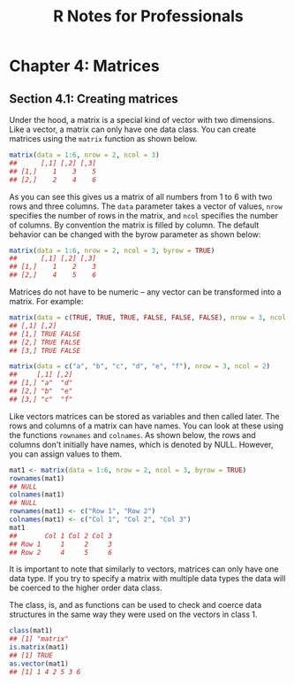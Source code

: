 #+STARTUP: showeverything
#+title: R Notes for Professionals

* Chapter 4: Matrices

** Section 4.1: Creating matrices

   Under the hood, a matrix is a special kind of vector with two dimensions.
   Like a vector, a matrix can only have one data class. You can create matrices
   using the ~matrix~ function as shown below.

#+begin_src R
  matrix(data = 1:6, nrow = 2, ncol = 3)
  ##      [,1] [,2] [,3]
  ## [1,]    1    3    5
  ## [2,]    2    4    6
#+end_src

   As you can see this gives us a matrix of all numbers from 1 to 6 with two
   rows and three columns. The ~data~ parameter takes a vector of values, ~nrow~
   specifies the number of rows in the matrix, and ~ncol~ specifies the number of
   columns. By convention the matrix is filled by column. The default behavior
   can be changed with the byrow parameter as shown below:

#+begin_src R
  matrix(data = 1:6, nrow = 2, ncol = 3, byrow = TRUE)
  ##      [,1] [,2] [,3]
  ## [1,]    1    2    3
  ## [2,]    4    5    6
#+end_src

   Matrices do not have to be numeric – any vector can be transformed into a
   matrix. For example:

#+begin_src R
  matrix(data = c(TRUE, TRUE, TRUE, FALSE, FALSE, FALSE), nrow = 3, ncol = 2)
  ## [,1] [,2]
  ## [1,] TRUE FALSE
  ## [2,] TRUE FALSE
  ## [3,] TRUE FALSE

  matrix(data = c("a", "b", "c", "d", "e", "f"), nrow = 3, ncol = 2)
  ##     [,1] [,2]
  ## [1,] "a"  "d"
  ## [2,] "b"  "e"
  ## [3,] "c"  "f"
#+end_src

   Like vectors matrices can be stored as variables and then called later. The
   rows and columns of a matrix can have names. You can look at these using the
   functions ~rownames~ and ~colnames~. As shown below, the rows and columns
   don't initially have names, which is denoted by NULL. However, you can assign
   values to them.

#+begin_src R
  mat1 <- matrix(data = 1:6, nrow = 2, ncol = 3, byrow = TRUE)
  rownames(mat1)
  ## NULL
  colnames(mat1)
  ## NULL
  rownames(mat1) <- c("Row 1", "Row 2")
  colnames(mat1) <- c("Col 1", "Col 2", "Col 3")
  mat1
  ##       Col 1 Col 2 Col 3
  ## Row 1     1     2     3
  ## Row 2     4     5     6
#+end_src

   It is important to note that similarly to vectors, matrices can only have one
   data type. If you try to specify a matrix with multiple data types the data
   will be coerced to the higher order data class.

   The class, is, and as functions can be used to check and coerce data
   structures in the same way they were used on the vectors in class 1.

#+begin_src R
  class(mat1)
  ## [1] "matrix"
  is.matrix(mat1)
  ## [1] TRUE
  as.vector(mat1)
  ## [1] 1 4 2 5 3 6
#+end_src
